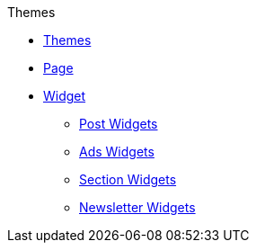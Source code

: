 .Themes
* xref:theme.adoc[Themes]
* xref:page.adoc[Page]
* xref:widget.adoc[Widget]
** xref:post.adoc[Post Widgets]
** xref:ads.adoc[Ads Widgets]
** xref:section.adoc[Section Widgets]
** xref:newsletter.adoc[Newsletter Widgets]